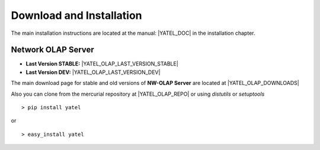 .. _downloads:

Download and Installation
=========================

The main installation instructions are located at the manual: |YATEL_DOC| in
the installation chapter.

Network OLAP Server
-------------------

- **Last Version STABLE:** |YATEL_OLAP_LAST_VERSION_STABLE|
- **Last Version DEV:** |YATEL_OLAP_LAST_VERSION_DEV|

The main download page for stable and old versions of **NW-OLAP Server**
are located at |YATEL_OLAP_DOWNLOADS|

Also you can clone from the mercurial repository at |YATEL_OLAP_REPO| or using
*distutils* or *setuptools*

::

    > pip install yatel

or

::

    > easy_install yatel






